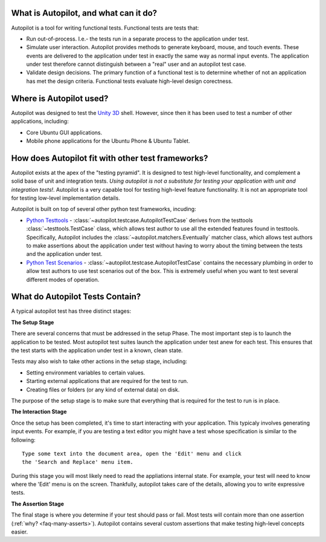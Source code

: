 What is Autopilot, and what can it do?
######################################


Autopilot is a tool for writing functional tests. Functional tests are tests that:

* Run out-of-process. I.e.- the tests run in a separate process to the application under test.
* Simulate user interaction. Autopilot provides methods to generate keyboard, mouse, and touch events. These events are delivered to the application under test in exactly the same way as normal input events. The application under test therefore cannot distinguish between a "real" user and an autopilot test case.
* Validate design decisions. The primary function of a functional test is to determine whether of not an application has met the design criteria. Functional tests evaluate high-level design corectness.

Where is Autopilot used?
########################

Autopilot was designed to test the `Unity 3D <http://unity.ubuntu.com/>`_ shell. However, since then it has been used to test a number of other applications, including:

* Core Ubuntu GUI applications.
* Mobile phone applications for the Ubuntu Phone & Ubuntu Tablet.

How does Autopilot fit with other test frameworks?
##################################################

.. image:: /images/test_pyramid.*

Autopilot exists at the apex of the "testing pyramid". It is designed to test high-level functionality, and complement a solid base of unit and integration tests. *Using autopilot is not a substitute for testing your application with unit and integration tests!*. Autopilot is a very capable tool for testing high-level feature functionality. It is not an appropriate tool for testing low-level implementation details.

Autopilot is built on top of several other python test frameworks, incuding:

* `Python Testtools <https://pypi.python.org/pypi/testtools>`_ - :class:`~autopilot.testcase.AutopilotTestCase` derives from the testtools :class:`~testtools.TestCase` class, which allows test author to use all the extended features found in testtools. Specifically, Autopilot includes the :class:`~autopilot.matchers.Eventually` matcher class, which allows test authors to make assertions about the application under test without having to worry about the timing between the tests and the application under test.

* `Python Test Scenarios <https://launchpad.net/testscenarios>`_ - :class:`~autopilot.testcase.AutopilotTestCase` contains the necessary plumbing in order to allow test authors to use test scenarios out of the box. This is extremely useful when you want to test several different modes of operation.

What do Autopilot Tests Contain?
################################

A typical autopilot test has three distinct stages:

.. image:: /images/test_stages.*

**The Setup Stage**

There are several concerns that must be addressed in the setup Phase. The most important step is to launch the application to be tested. Most autopilot test suites launch the application under test anew for each test. This ensures that the test starts with the application under test in a known, clean state.

Tests may also wish to take other actions in the setup stage, including:

* Setting environment variables to certain values.
* Starting external applications that are required for the test to run.
* Creating files or folders (or any kind of external data) on disk.

The purpose of the setup stage is to make sure that everything that is required for the test to run is in place.

**The Interaction Stage**

Once the setup has been completed, it's time to start interacting with your application. This typicaly involves generating input events. For example, if you are testing a text editor you might have a test whose specification is similar to the following::

 Type some text into the document area, open the 'Edit' menu and click
 the 'Search and Replace' menu item.

During this stage you will most likely need to read the appliations internal state. For example, your test will need to know where the 'Edit' menu is on the screen. Thankfully, autopilot takes care of the details, allowing you to write expressive tests.

**The Assertion Stage**

The final stage is where you determine if your test should pass or fail. Most tests will contain more than one assertion (:ref:`why? <faq-many-asserts>`). Autopilot contains several custom assertions that make testing high-level concepts easier.
